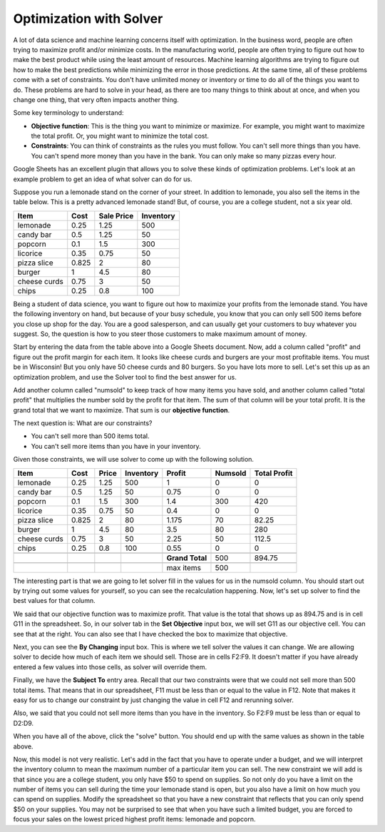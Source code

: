 .. Copyright (C)  Google, Runestone Interactive LLC
   This work is licensed under the Creative Commons Attribution-ShareAlike 4.0
   International License. To view a copy of this license, visit
   http://creativecommons.org/licenses/by-sa/4.0/.


.. _h2b207b587f1f7c6d7e167056a1f7c7f:

Optimization with Solver
========================

A lot of data science and machine learning concerns itself with optimization. In
the business word, people are often trying to maximize profit and/or minimize
costs. In the manufacturing world, people are often trying to figure out how to
make the best product while using the least amount of resources. Machine
learning algorithms are trying to figure out how to make the best predictions
while minimizing the error in those predictions. At the same time, all of these
problems come with a set of constraints. You don't have unlimited money or
inventory or time to do all of the things you want to do. These problems are
hard to solve in your head, as there are too many things to think about at once,
and when you change one thing, that very often impacts another thing.

Some key terminology to understand:

* **Objective function**: This is the thing you want to minimize or maximize.
  For example, you might want to maximize the total profit. Or, you might want
  to minimize the total cost.

* **Constraints**: You can think of constraints as the rules you must follow.
  You can't sell more things than you have. You can't spend more money than you
  have in the bank. You can only make so many pizzas every hour.

Google Sheets has an excellent plugin that allows you to solve these kinds of
optimization problems. Let's look at an example problem to get an idea of what
solver can do for us.

Suppose you run a lemonade stand on the corner of your street. In addition to
lemonade, you also sell the items in the table below. This is a pretty advanced
lemonade stand! But, of course, you are a college student, not a six year old.


+------------+------------+---------------+--------------+
|**Item**    |**Cost**    |**Sale Price** |**Inventory** |
+------------+------------+---------------+--------------+
|lemonade    |0.25        |1.25           |500           |
+------------+------------+---------------+--------------+
|candy bar   |0.5         |1.25           |50            |
+------------+------------+---------------+--------------+
|popcorn     |0.1         |1.5            |300           |
+------------+------------+---------------+--------------+
|licorice    |0.35        |0.75           |50            |
+------------+------------+---------------+--------------+
|pizza slice |0.825       |2              |80            |
+------------+------------+---------------+--------------+
|burger      |1           |4.5            |80            |
+------------+------------+---------------+--------------+
|cheese curds|0.75        |3              |50            |
+------------+------------+---------------+--------------+
|chips       |0.25        |0.8            |100           |
+------------+------------+---------------+--------------+


Being a student of data science, you want to figure out how to maximize your
profits from the lemonade stand. You have the following inventory on hand, but
because of your busy schedule, you know that you can only sell 500 items before
you close up shop for the day. You are a good salesperson, and can usually get
your customers to buy whatever you suggest. So, the question is how to you steer
those customers to make maximum amount of money.

Start by entering the data from the table above into a Google Sheets document.
Now, add a column called "profit" and figure out the profit margin for each
item. It looks like cheese curds and burgers are your most profitable items.
You must be in Wisconsin! But you only have 50 cheese curds and 80 burgers. So
you have lots more to sell. Let's set this up as an optimization problem, and
use the Solver tool to find the best answer for us.

Add another column called "numsold" to keep track of how many items you have
sold, and another column called "total profit" that multiplies the number sold
by the profit for that item. The sum of that column will be your total profit.
It is the grand total that we want to maximize. That sum is our **objective
function**.

The next question is: What are our constraints?

* You can't sell more than 500 items total.
* You can't sell more items than you have in your inventory.

Given those constraints, we will use solver to come up with the following
solution.


+------------+------------+-------------+--------------+----------------+-------------+-----------------+
|**Item**    |**Cost**    |**Price**    |**Inventory** |**Profit**      |**Numsold**  |**Total Profit** |
+------------+------------+-------------+--------------+----------------+-------------+-----------------+
|lemonade    |0.25        |1.25         |500           |1               |0            |0                |
+------------+------------+-------------+--------------+----------------+-------------+-----------------+
|candy bar   |0.5         |1.25         |50            |0.75            |0            |0                |
+------------+------------+-------------+--------------+----------------+-------------+-----------------+
|popcorn     |0.1         |1.5          |300           |1.4             |300          |420              |
+------------+------------+-------------+--------------+----------------+-------------+-----------------+
|licorice    |0.35        |0.75         |50            |0.4             |0            |0                |
+------------+------------+-------------+--------------+----------------+-------------+-----------------+
|pizza slice |0.825       |2            |80            |1.175           |70           |82.25            |
+------------+------------+-------------+--------------+----------------+-------------+-----------------+
|burger      |1           |4.5          |80            |3.5             |80           |280              |
+------------+------------+-------------+--------------+----------------+-------------+-----------------+
|cheese curds|0.75        |3            |50            |2.25            |50           |112.5            |
+------------+------------+-------------+--------------+----------------+-------------+-----------------+
|chips       |0.25        |0.8          |100           |0.55            |0            |0                |
+------------+------------+-------------+--------------+----------------+-------------+-----------------+
|            |            |             |              |                |             |                 |
+------------+------------+-------------+--------------+----------------+-------------+-----------------+
|            |            |             |              |**Grand Total** |500          |894.75           |
+------------+------------+-------------+--------------+----------------+-------------+-----------------+
|            |            |             |              |                |             |                 |
+------------+------------+-------------+--------------+----------------+-------------+-----------------+
|            |            |             |              |max items       |500          |                 |
+------------+------------+-------------+--------------+----------------+-------------+-----------------+


The interesting part is that we are going to let solver fill in the values for
us in the numsold column. You should start out by trying out some values for
yourself, so you can see the recalculation happening. Now, let's set up solver
to find the best values for that column.


.. image:: Figures/Solver_.png
   :width: 300px
   :align: left


We said that our objective function was to maximize profit. That value is the
total that shows up as 894.75 and is in cell G11 in the spreadsheet. So, in our
solver tab in the **Set Objective** input box, we will set G11 as our objective
cell. You can see that at the right. You can also see that I have checked the
box to maximize that objective.

Next, you can see the **By Changing** input box. This is where we tell solver
the values it can change. We are allowing solver to decide how much of each item
we should sell. Those are in cells F2:F9. It doesn't matter if you have already
entered a few values into those cells, as solver will override them.

Finally, we have the **Subject To** entry area. Recall that our two constraints
were that we could not sell more than 500 total items. That means that in our
spreadsheet, F11 must be less than or equal to the value in F12. Note that makes
it easy for us to change our constraint by just changing the value in cell F12
and rerunning solver.

Also, we said that you could not sell more items than you have in the inventory.
So F2:F9 must be less than or equal to D2:D9.

When you have all of the above, click the "solve" button. You should end
up with the same values as shown in the table above.

Now, this model is not very realistic. Let's add in the fact that you have to
operate under a budget, and we will interpret the inventory column to mean the
maximum number of a particular item you can sell. The new constraint we will add
is that since you are a college student, you only have $50 to spend on supplies.
So not only do you have a limit on the number of items you can sell during the
time your lemonade stand is open, but you also have a limit on how much you can
spend on supplies. Modify the spreadsheet so that you have a new constraint that
reflects that you can only spend $50 on your supplies. You may not be surprised
to see that when you have such a limited budget, you are forced to focus your
sales on the lowest priced highest profit items: lemonade and popcorn.